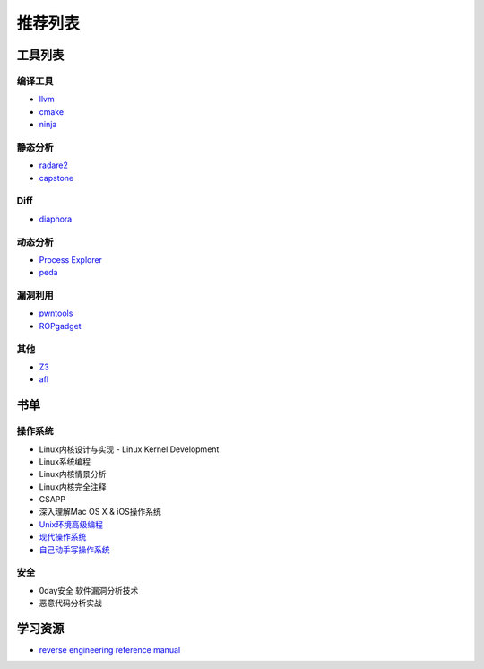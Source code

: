 推荐列表
================================

工具列表
----------------------------------------

编译工具
~~~~~~~~~~~~~~~~~~~~~~~~~~~~~~~~~~~~~~~~
- `llvm <https://github.com/llvm-mirror/llvm>`_
- `cmake <https://github.com/Kitware/CMake>`_
- `ninja <https://github.com/ninja-build/ninja>`_

静态分析
~~~~~~~~~~~~~~~~~~~~~~~~~~~~~~~~~~~~~~~~
- `radare2 <https://github.com/radare/radare2>`_
- `capstone <https://github.com/aquynh/capstone>`_

Diff
~~~~~~~~~~~~~~~~~~~~~~~~~~~~~~~~~~~~~~~~
- `diaphora <https://github.com/joxeankoret/diaphora>`_

动态分析
~~~~~~~~~~~~~~~~~~~~~~~~~~~~~~~~~~~~~~~~
- `Process Explorer <https://docs.microsoft.com/en-us/sysinternals/downloads/process-explorer>`_
- `peda <https://github.com/longld/peda>`_

漏洞利用
~~~~~~~~~~~~~~~~~~~~~~~~~~~~~~~~~~~~~~~~
- `pwntools <https://github.com/Gallopsled/pwntools>`_
- `ROPgadget <https://github.com/JonathanSalwan/ROPgadget>`_

其他
~~~~~~~~~~~~~~~~~~~~~~~~~~~~~~~~~~~~~~~~
- `Z3 <https://github.com/Z3Prover/z3>`_
- `afl <https://github.com/mirrorer/afl>`_

书单
----------------------------------------

操作系统
~~~~~~~~~~~~~~~~~~~~~~~~~~~~~~~~~~~~~~~~
- Linux内核设计与实现 - Linux Kernel Development
- Linux系统编程
- Linux内核情景分析
- Linux内核完全注释
- CSAPP
- 深入理解Mac OS X & iOS操作系统
- `Unix环境高级编程 <https://book.douban.com/subject/25900403/>`_
- `现代操作系统 <https://book.douban.com/subject/1390650/>`_
- `自己动手写操作系统 <https://book.douban.com/subject/1422377/>`_

安全
~~~~~~~~~~~~~~~~~~~~~~~~~~~~~~~~~~~~~~~~
- 0day安全 软件漏洞分析技术
- 恶意代码分析实战

学习资源
----------------------------------------
- `reverse engineering reference manual <https://github.com/yellowbyte/reverse-engineering-reference-manual>`_
